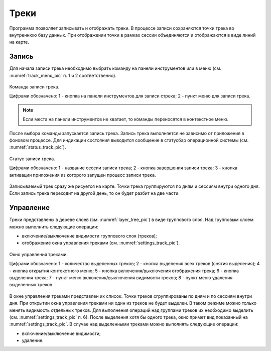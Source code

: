 .. sectionauthor:: Дмитрий Барышников <dmitry.baryshnikov@nextgis.ru>

.. tracks:

Треки
=====

Программа позволяет записывать и отображать треки. В процессе записи сохраняются точки трека во внутреннюю базу данных. При отображении точки в рамках сессии объединяются и отображаются в виде линий на карте. 


Запись
------

Для начала записи трека необходимо выбрать команду на панели инструментов или в меню (см. :numref:`track_menu_pic` п. 1 и 2 соответственно). 

.. figure:: _static/ngmobile_track_menu.png
   :name: track_menu_pic
   :align: center
   :scale: 55 %
   
   Команда записи трека.
   
   Цифрами обозначено: 1 - кнопка на панели инструментов для записи стрека; 2 - пункт меню для записи трека.

.. note::
   Если места на панели инструментов не хватает, то команды переносятся в контекстное меню.
   
После выбора команды запускается запись трека. Запись трека выполняется не зависимо от приложения в фоновом процессе. Для индикации состояния выводится сообщение в статусбар операционной системы (см. :numref:`status_track_pic`).

.. figure:: _static/ngmobile_status_track.png
   :name: status_track_pic
   :align: center
   :scale: 55 %
 
   Статус записи трека.
   
   Цифрами обозначено: 1 - название сессии записи трека; 2 - кнопка завершения записи трека; 3 - кнопка активации приложения из которого запущен процесс записи трека.
   
Записываемый трек сразу же рисуется на карте. Точки трека группируются по дням и сессиям внутри одного дня. Если запись трека переходит на другой день, то он будет разбит на две части.

Управление
----------

Треки представлены в дереве слоев (см. :numref:`layer_tree_pic`) в виде группового слоя. Над групповым слоем можно выполнить следующие операции:
    
* включение/выключение видимости группового слоя (треков);
* отображение окна управления треками (см. :numref:`settings_track_pic`).

.. figure:: _static/ngmobile_track_settings.png
   :name: settings_track_pic
   :align: center
   :scale: 55 %
 
   Окно управления треками.
   
   Цифрами обозначено: 1 - количество выделенных треков; 2 - кнопка выделения всех треков (снятия выделения); 4 - кнопка открытия контекстного меню; 5 - кнопка включения/выключения отображения трека; 6 - кнопка выделения трека; 7 - пункт меню включения/выключения видимости треков; 8 - пункт меню удаления выделенных треков.
   
В окне управления треками представлен их список. Точки треков сгруппированы по дням и по сессиям внутри дня. При открытии окна управления треками ни один из треков не будет выделен. В таком режиме можно только менять видимость отдельных треков. Для выполнения операций над группами треков их необходимо выделить (см. :numref:`settings_track_pic` п. 6). После выделения хотя бы одного трека, окно примет вид показанный на :numref:`settings_track_pic`. В случае над выделенными треками можно выполнять следующие операции:
    
* включение/выключение видимости;
* удаление.



